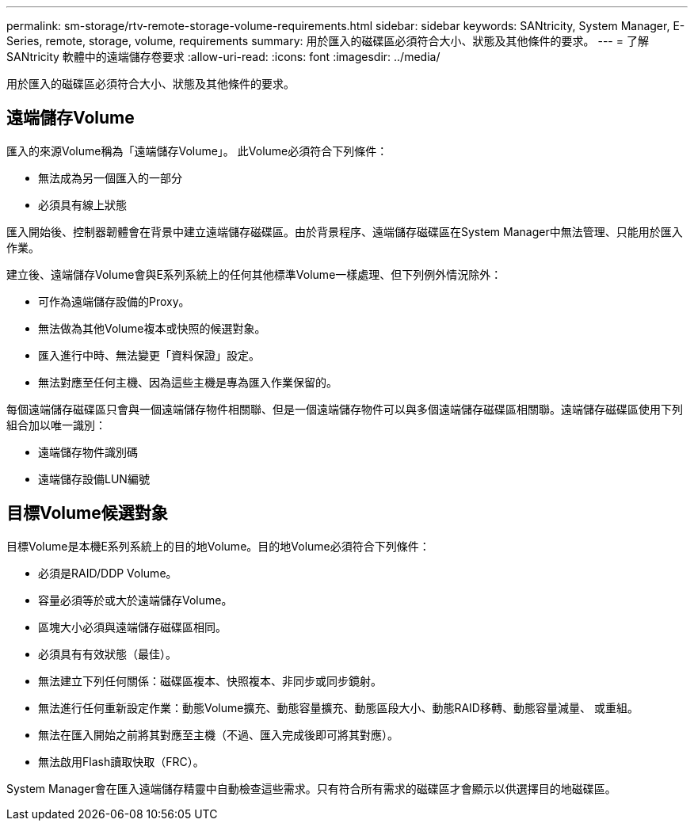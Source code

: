 ---
permalink: sm-storage/rtv-remote-storage-volume-requirements.html 
sidebar: sidebar 
keywords: SANtricity, System Manager, E-Series, remote, storage, volume, requirements 
summary: 用於匯入的磁碟區必須符合大小、狀態及其他條件的要求。 
---
= 了解 SANtricity 軟體中的遠端儲存卷要求
:allow-uri-read: 
:icons: font
:imagesdir: ../media/


[role="lead"]
用於匯入的磁碟區必須符合大小、狀態及其他條件的要求。



== 遠端儲存Volume

匯入的來源Volume稱為「遠端儲存Volume」。 此Volume必須符合下列條件：

* 無法成為另一個匯入的一部分
* 必須具有線上狀態


匯入開始後、控制器韌體會在背景中建立遠端儲存磁碟區。由於背景程序、遠端儲存磁碟區在System Manager中無法管理、只能用於匯入作業。

建立後、遠端儲存Volume會與E系列系統上的任何其他標準Volume一樣處理、但下列例外情況除外：

* 可作為遠端儲存設備的Proxy。
* 無法做為其他Volume複本或快照的候選對象。
* 匯入進行中時、無法變更「資料保證」設定。
* 無法對應至任何主機、因為這些主機是專為匯入作業保留的。


每個遠端儲存磁碟區只會與一個遠端儲存物件相關聯、但是一個遠端儲存物件可以與多個遠端儲存磁碟區相關聯。遠端儲存磁碟區使用下列組合加以唯一識別：

* 遠端儲存物件識別碼
* 遠端儲存設備LUN編號




== 目標Volume候選對象

目標Volume是本機E系列系統上的目的地Volume。目的地Volume必須符合下列條件：

* 必須是RAID/DDP Volume。
* 容量必須等於或大於遠端儲存Volume。
* 區塊大小必須與遠端儲存磁碟區相同。
* 必須具有有效狀態（最佳）。
* 無法建立下列任何關係：磁碟區複本、快照複本、非同步或同步鏡射。
* 無法進行任何重新設定作業：動態Volume擴充、動態容量擴充、動態區段大小、動態RAID移轉、動態容量減量、 或重組。
* 無法在匯入開始之前將其對應至主機（不過、匯入完成後即可將其對應）。
* 無法啟用Flash讀取快取（FRC）。


System Manager會在匯入遠端儲存精靈中自動檢查這些需求。只有符合所有需求的磁碟區才會顯示以供選擇目的地磁碟區。
